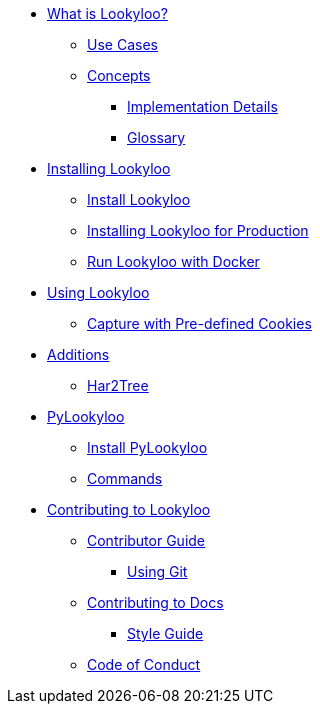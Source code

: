 * xref:lookyloo-explained.adoc[What is Lookyloo?]
** xref:use-cases.adoc[Use Cases]
** xref:concepts.adoc[Concepts]
*** xref:implementation-details.adoc[Implementation Details]
*** xref:glossary.adoc[Glossary]
* xref:installation.adoc[Installing Lookyloo]
** xref:install-lookyloo.adoc[Install Lookyloo]
** xref:install-lookyloo-production.adoc[Installing Lookyloo for Production]
** xref:install-lookyloo-docker.adoc[Run Lookyloo with Docker]
* xref:usage.adoc[Using Lookyloo]
** xref:capture-cookies.adoc[Capture with Pre-defined Cookies]
* xref:additions.adoc[Additions]
** xref:rename-pending.adoc[Har2Tree]
* xref:pylookyloo-overview.adoc[PyLookyloo]
** xref:pylookyloo-install.adoc[Install PyLookyloo]
** xref:pylookyloo-commands.adoc[Commands]
* xref:contributing.adoc[Contributing to Lookyloo]
** xref:contributor-guide.adoc[Contributor Guide]
*** xref:contributor-git.adoc[Using Git]
** xref:contributor-guide-docs.adoc[ Contributing to Docs]
*** xref:contributor-style-guide.adoc[Style Guide]
** xref:code-conduct.adoc[Code of Conduct]
